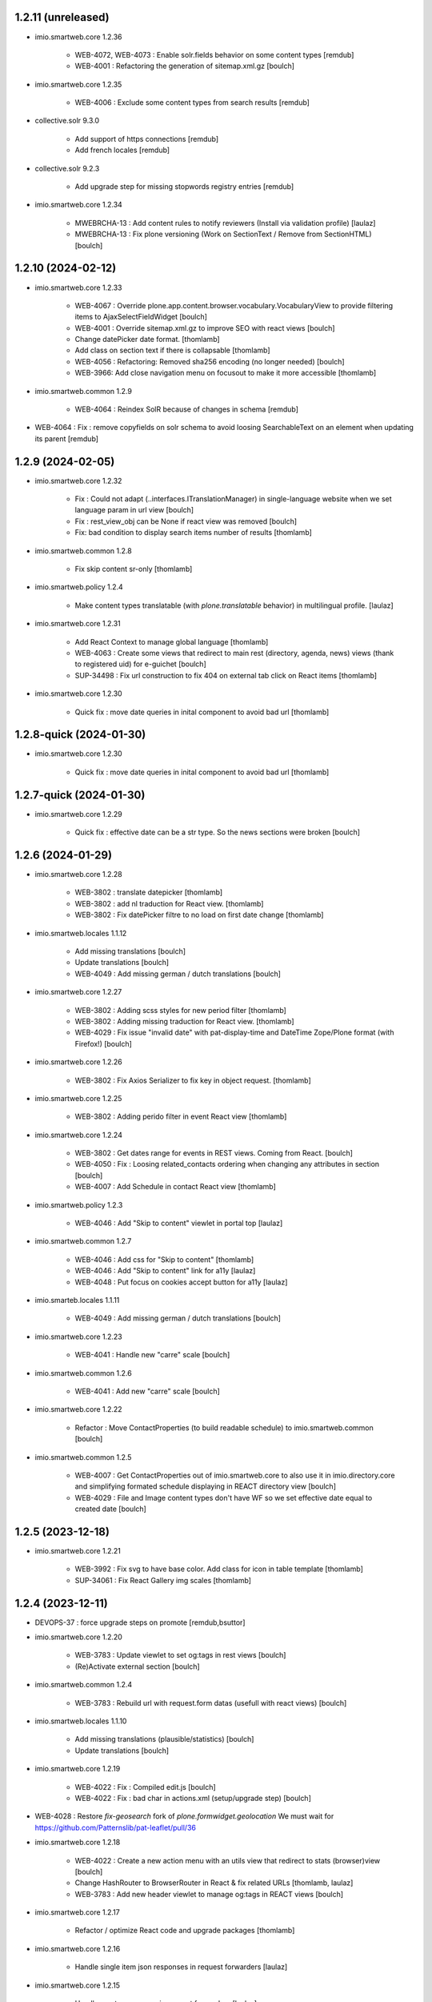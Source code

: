1.2.11 (unreleased)
-------------------

- imio.smartweb.core 1.2.36

    - WEB-4072, WEB-4073 : Enable solr.fields behavior on some content types
      [remdub]

    - WEB-4001 : Refactoring the generation of sitemap.xml.gz
      [boulch]

- imio.smartweb.core 1.2.35

    - WEB-4006 : Exclude some content types from search results
      [remdub]

- collective.solr 9.3.0

    - Add support of https connections
      [remdub]

    - Add french locales
      [remdub]

- collective.solr 9.2.3

    - Add upgrade step for missing stopwords registry entries
      [remdub]

- imio.smartweb.core 1.2.34

    - MWEBRCHA-13 : Add content rules to notify reviewers (Install via validation profile)
      [laulaz]

    - MWEBRCHA-13 : Fix plone versioning (Work on SectionText / Remove from SectionHTML)
      [boulch]


1.2.10 (2024-02-12)
-------------------

- imio.smartweb.core 1.2.33

    - WEB-4067 : Override plone.app.content.browser.vocabulary.VocabularyView to provide filtering items to AjaxSelectFieldWidget
      [boulch]

    - WEB-4001 : Override sitemap.xml.gz to improve SEO with react views
      [boulch]

    - Change datePicker date format.
      [thomlamb]

    - Add class on section text if there is collapsable
      [thomlamb]

    - WEB-4056 : Refactoring: Removed sha256 encoding (no longer needed)
      [boulch]

    - WEB-3966: Add close navigation menu on focusout to make it more accessible
      [thomlamb]

- imio.smartweb.common 1.2.9

    - WEB-4064 : Reindex SolR because of changes in schema
      [remdub]

- WEB-4064 : Fix : remove copyfields on solr schema
  to avoid loosing SearchableText on an element when updating its parent
  [remdub]


1.2.9 (2024-02-05)
------------------

- imio.smartweb.core 1.2.32

    - Fix : Could not adapt (..interfaces.ITranslationManager) in single-language website when we set language param in url view
      [boulch]

    - Fix : rest_view_obj can be None if react view was removed
      [boulch]

    - Fix: bad condition to display search items number of results
      [thomlamb]

- imio.smartweb.common 1.2.8

    - Fix skip content sr-only
      [thomlamb]

- imio.smartweb.policy 1.2.4

    - Make content types translatable (with `plone.translatable` behavior) in
      multilingual profile.
      [laulaz]

- imio.smartweb.core 1.2.31

    - Add React Context to manage global language
      [thomlamb]

    - WEB-4063 : Create some views that redirect to main rest (directory, agenda, news) views (thank to registered uid) for e-guichet
      [boulch]

    - SUP-34498 : Fix url construction to fix 404 on external tab click on React items
      [thomlamb]

- imio.smartweb.core 1.2.30

    - Quick fix : move date queries in inital component to avoid bad url
      [thomlamb]


1.2.8-quick (2024-01-30)
------------------------

- imio.smartweb.core 1.2.30

    - Quick fix : move date queries in inital component to avoid bad url
      [thomlamb]


1.2.7-quick (2024-01-30)
------------------------

- imio.smartweb.core 1.2.29

    - Quick fix : effective date can be a str type. So the news sections were broken
      [boulch]


1.2.6 (2024-01-29)
------------------

- imio.smartweb.core 1.2.28

    - WEB-3802 : translate datepicker
      [thomlamb]

    - WEB-3802 : add nl traduction for React view.
      [thomlamb]

    - WEB-3802 : Fix datePicker filtre to no load on first date change
      [thomlamb]

- imio.smartweb.locales 1.1.12

    - Add missing translations
      [boulch]

    - Update translations
      [boulch]

    - WEB-4049 : Add missing german / dutch translations
      [boulch]

- imio.smartweb.core 1.2.27

    - WEB-3802 : Adding scss styles for new period filter
      [thomlamb]

    - WEB-3802 : Adding missing traduction for React view.
      [thomlamb]

    - WEB-4029 : Fix issue "invalid date" with pat-display-time and DateTime Zope/Plone format (with Firefox!)
      [boulch]

- imio.smartweb.core 1.2.26

    - WEB-3802 : Fix Axios Serializer to fix key in object request.
      [thomlamb]

- imio.smartweb.core 1.2.25

    - WEB-3802 : Adding perido filter in event React view
      [thomlamb]

- imio.smartweb.core 1.2.24

    - WEB-3802 : Get dates range for events in REST views. Coming from React.
      [boulch]

    - WEB-4050 : Fix : Loosing related_contacts ordering when changing any attributes in section
      [boulch]

    - WEB-4007 : Add Schedule in contact React view
      [thomlamb]

- imio.smartweb.policy 1.2.3

    - WEB-4046 : Add "Skip to content" viewlet in portal top
      [laulaz]

- imio.smartweb.common 1.2.7

    - WEB-4046 : Add css for "Skip to content"
      [thomlamb]

    - WEB-4046 : Add "Skip to content" link for a11y
      [laulaz]

    - WEB-4048 : Put focus on cookies accept button for a11y
      [laulaz]

- imio.smarteb.locales 1.1.11

    - WEB-4049 : Add missing german / dutch translations
      [boulch]

- imio.smartweb.core 1.2.23

    - WEB-4041 : Handle new "carre" scale
      [boulch]

- imio.smartweb.common 1.2.6

    - WEB-4041 : Add new "carre" scale
      [boulch]

- imio.smartweb.core 1.2.22

    - Refactor : Move ContactProperties (to build readable schedule) to imio.smartweb.common
      [boulch]

- imio.smartweb.common 1.2.5

    - WEB-4007 : Get ContactProperties out of imio.smartweb.core to also use it in imio.directory.core and 
      simplifying formated schedule displaying in REACT directory view
      [boulch]

    - WEB-4029 : File and Image content types don't have WF so we set effective date equal to created date
      [boulch]


1.2.5 (2023-12-18)
------------------

- imio.smartweb.core 1.2.21

    - WEB-3992 : Fix svg to have base color. Add class for icon in table template
      [thomlamb]

    - SUP-34061 : Fix React Gallery img scales
      [thomlamb]


1.2.4 (2023-12-11)
------------------

- DEVOPS-37 : force upgrade steps on promote
  [remdub,bsuttor]

- imio.smartweb.core 1.2.20

    - WEB-3783 : Update viewlet to set og:tags in rest views
      [boulch]

    - (Re)Activate external section
      [boulch]

- imio.smartweb.common 1.2.4

    - WEB-3783 : Rebuild url with request.form datas (usefull with react views)
      [boulch]

- imio.smartweb.locales 1.1.10

    - Add missing translations (plausible/statistics)
      [boulch]

    - Update translations
      [boulch]

- imio.smartweb.core 1.2.19

    - WEB-4022 : Fix : Compiled edit.js
      [boulch]

    - WEB-4022 : Fix : bad char in actions.xml (setup/upgrade step)
      [boulch]

- WEB-4028 : Restore `fix-geosearch` fork of `plone.formwidget.geolocation`
  We must wait for https://github.com/Patternslib/pat-leaflet/pull/36

- imio.smartweb.core 1.2.18

    - WEB-4022 : Create a new action menu with an utils view that redirect to stats (browser)view
      [boulch]

    - Change HashRouter to BrowserRouter in React & fix related URLs
      [thomlamb, laulaz]

    - WEB-3783 : Add new header viewlet to manage og:tags in REACT views
      [boulch]

- imio.smartweb.core 1.2.17

    - Refactor / optimize React code and upgrade packages
      [thomlamb]

- imio.smartweb.core 1.2.16

    - Handle single item json responses in request forwarders
      [laulaz]

- imio.smartweb.core 1.2.15

    - Handle empty responses in request forwarders
      [laulaz]

- imio.smartweb.core 1.2.14

    - Fix parameters in `POST` / `PATCH` / `DELETE` requests
      [laulaz]

- imio.smartweb.core 1.2.13

    - Use json for request forwarders body
      [laulaz, boulch]

- imio.smartweb.core 1.2.12

    - Deactivate Plone protect / Add token for queries
      [laulaz, boulch]

    - Handle PATCH & DELETE in request forwarders
      [laulaz]

    - Fix smartweb url and fix metadatas if missing fullobject
      [boulch]

- imio.smartweb.core 1.2.11

    - Add Smartweb related URLs in forwarded json responses
      [laulaz]

    - Transform requests forwarders into REST API Services
      [laulaz]

- imio.smartweb.core 1.2.10

    - Add RequestForwarder views
      [laulaz, boulch]


1.2.3 (2023-11-24)
------------------

- imio.smartweb.core 1.2.9

    - WEB-4021 : Fix lead image displaying with files section
      [boulch]


1.2.2-quick (2023-11-23)
------------------------

- Release to force new docker tag / deploy after incomplete build
  [laulaz]


1.2.1-quick (2023-11-23)
------------------------

- Fix use of bool env vars in `collective.solr`
  [remdub]

- imio.smartweb.core 1.2.8

    - Fix (lead) image sizes URLs for text section & migrate old values
      [boulch, laulaz]


1.2 (2023-11-22)
----------------

- imio.smartweb.core 1.2.7

    - Fix image scales URLs for gallery view thumbnails
      [laulaz]

    - WEB-3992 : Uncheck icon when clincking on checked icon (in edit form of imio.smartweb.BlockLink)
      [boulch]

- imio.smartweb.core 1.2.6

    - Fix tests after scales dimensions change
      [laulaz]

- imio.smartweb.policy 1.2.2

    - Improve collective autoscaling compression quality Also fix missing autoscaling settings for new instances
      [laulaz]

- imio.smartweb.common 1.2.3

    - Improve image compression quality
      [laulaz]

    - Change portrait scales dimensions
      [laulaz]

- imio.smartweb.core 1.2.5

    - Rebuild React to fix js errors
      [thomlamb]

    - WEB-4017 : Add Number 2 for items per batch
      [thomlamb]

    - Fix last upgrade steps: when run from command line, we need to adopt admin user to find private objects
      [laulaz]

    - Fix wrong type name in imio.smartweb.CirkwiView type profile
      [laulaz]

    - WEB-4014 : Display "websites" urls instead of labels (facebook, website, instagram, ...)
      [boulch]

    - WEB-4012 : Restored filter on related contacts field
      [boulch]

- imio.smartweb.common 1.2.2

    - Fix missing values for facilities lists (causing `None` in REST views filters)
      See https://github.com/collective/collective.solr/issues/366
      [laulaz]

    - Fix last upgrade steps: when run from command line, we need to adopt admin
      user to find private objects
      [laulaz]

    - WEB-4003 : Fix missing TextField mimetypes
      [laulaz]

- imio.smartweb.locales 1.1.9

    - WEB-4018 : Add missing French translations (new termes in directory vocabulary)
      [boulch]

- Add "run" script to clear and rebuild instances
  [boulch]

- Use released version of `plone.formwidget.geolocation`
  [laulaz]

- imio.smartweb.core 1.2.4

    - Handle image orientation on faceted map layout
      [laulaz]

    - Remove unused Photo Gallery from collections layouts
      [laulaz]

- Develop collective.solr to implement https connection DEVOPS-3
  [remdub]

- imio.smartweb.policy 1.2.1

    - Restore removed behaviors on Collection type
      [laulaz]

- imio.smartweb.common 1.2.1

    - SUP-33128 : Fix eea.facetednavigation : Hide items with 0 results
      [boulch, laz]

    - Refactor less and js compilation + Add compilations files
      [boulch]

- imio.smartweb.core 1.2.3

    - Migrate deprecated image scales from Section Contact / Gallery
      [laulaz]

    - Migrate "Is in portrait mode" option to orientation behavior for Section Contact
      [laulaz]

    - Handle image orientation on Collection & Foler types
      [laulaz]

    - Remove unused `gallery_view.pt` template
      [laulaz]

    - Change order of orientation options (default first)
      [laulaz]

    - Handle orientation in REST views images & fix galleries
      [laulaz]

    - Change default orientation to landscape
      [laulaz]

- imio.smartweb.core 1.2.2

    - WEB-3985 : Fix condition to load image or logo in contact view
      [thomlamb]

    - WEB-3985 : Fix logo scale URL (no orientation there) for Directory view
      [laulaz]

    - WEB-3985 : Fix React build
      [thomlamb]

- imio.smartweb.core 1.2.1

    - WEB-3985 : Fix traceback when cropping scale information is not present on image change
      [laulaz]

- imio.smartweb.core 1.2

    - WEB-3985 : New portrait / paysage scales & logic.
      We have re-defined the scales & sizes used in smartweb.
      We let the user crop only 2 big portrait / paysage scales and make the calculation behind the scenes for all
      other smaller scales.
      We also fixed the cropping information clearing on images changes.
      A new orientation behavior allow the editor to choose with type of image he wants.
      [boulch, laulaz]

    - Fix css for Event content view
      [thomlamb]

- imio.smartweb.common 1.2

    - WEB-3985 : New portrait / paysage scales & logic.
      We have re-defined the scales & sizes used in smartweb.
      We let the user crop only 2 big portrait / paysage scales and make the calculation behind the scenes for all
      other smaller scales.
      We also fixed the cropping information clearing on images changes.
      [boulch, laulaz]

- imio.smartweb.policy 1.2

    - WEB-3985 : Add orientation behavior on Collection type
      [boulch, laulaz]

- imio.smartweb.locales 1.1.8

    - Add missing French translations
      [laulaz]


1.1.15 (2023-10-24)
-------------------

- imio.smartweb.locales 1.1.7

    - Add missing French translations
      [boulch]

    - Update translations
      [boulch]

- imio.smartweb.core 1.1.30

    - Adaptation of react to show or hide the map
      [thomlamb]

    - WEB-3999 : Keep order of contacts in its view through manualy sorted related_contacts in edit form
      [boulch]

- imio.smartweb.core 1.1.29

    - SUP-32814 : Add new external content plugins : GiveADayPlugin
      see : https://github.com/IMIO/imio.smartweb.core/commit/a4dfca2
      [boulch]

    - WEB-4000 : Add display_map Bool field on directory and events views
      [boulch]

- imio.smartweb.core 1.1.28

    - WEB-3803 : Add upgrade step : collective.pivot.Family content type can be add in an imio.smartweb.Folder
      [boulch]

    - WEB-3998 : Set requests timeout to 8'' when we populate RemoteContacts vocabulary
      [boulch]

- imio.smartweb.policy 1.1.6

    - WEB-3803 : Monkey patch imio/collective.pivot post_install method to create an imio.smartweb.Folder
      to store defaults collective.pivot.Family contents
      [boulch]

- collective.pivot 1.0b2

    - Fix translation function
      [boulch]
    
    - Fix post_install when the targeted site not allow default Folder on plonesite root
      [boulch]


1.1.14 (2023-10-11)
-------------------

- imio.smartweb.core 1.1.27

    - Add <div> in view_argis.pt template to fix map displaying
      [thomlamb, jhero]


1.1.13 (2023-10-10)
-------------------

- imio.smartweb.locales 1.1.6

    - Add missing French translations (external content section and contact section)
      [boulch]

- imio.smartweb.core 1.1.26

    - Add missing upgrade step to add leadimage behavior on external content section
      [boulch]

    - Fix some translations in external content plugins
      [boulch]

- imio.smartweb.core 1.1.25

    - SUP-32169 : Add new external content plugins : ArcgisPlugin
      [boulch]


1.1.12 (2023-10-09)
-------------------

- imio.smartweb.policy 1.1.5

    - Remove deprecated overrides because we removed picture managing out of Tiny
      [boulch]

- imio.smartweb.core 1.1.24

    - WEB-3986 : Fix : email must be open thank to "mailto:" tag instead of "tel:"
      [boulch]

    - WEB-3984 : Remove deprecated cropping annotations on banner
      [boulch, laulaz]

    - WEB-3984 : Don't get banner scale anymore. Get full banner image directly
      [boulch, laulaz]

    - WEB-3984 : Remove banner field from cropping editor
      [laulaz]

- imio.smartweb.core 1.1.23

    - WEB-3983 : Fix contacts bootstrap grid
      [boulch]

    - WEB-3980 : Fix help and authentic sources menus double displaying in folder_contents view
      [boulch]

    - fix calculating image size on loading (add async in useEffect)
      [thomlamb]

    - WEB-3981 : Add Cognitoforms as an external section
      [boulch]

    - WEB-3932 : Transform contact section to contactS section
      [laulaz, boulch]


1.1.11 (2023-08-31)
-------------------

- pas.plugins.imio 2.0.9

    - Fix login could be id of user.
      [bsuttor]

    - Fix byte convertion error on python3.
      [bsuttor]


1.1.10-quick (2023-08-31)
-------------------------

- Pinned elder 2.0.7 version of pas.plugins.imio to test in staging (2.0.8 have some issues)
  [boulch]


1.1.9 (2023-08-29)
------------------

- imio.smartweb.core 1.1.22

    - Add smartweb content types icons (Message, MessagesConfig)
      [boulch]

    - Delete useless css for edition
      [thomlamb]
  
- imio.smartweb.core 1.1.21

    - Add smartweb content types icons
      [laulaz, boulch]

    - Show help & authentic sources menus only if product is installed
      [laulaz, boulch]

    - Update compiled resources to fix help menu
      [boulch]

    - Refactor Plausible
      [remdub]

- imio.smartweb.locales 1.1.5

    - Add missing translations
      [boulch]

- imio.smartweb.common 1.1.9

    - WEB-3974 : Add new registry key (imio.smartweb.common.log) to activate logging in smartweb / auth sources products
      [boulch]

    - Fix AttributeError in case of instance behaviors attributes that are not on all objects
      [boulch]

- imio.smartweb.core 1.1.20

    - Fix display of hours on events react view
      [thomlamb]

    - Refactor React contact view
      [thomlamb]

    - Refactor section text : image_size field is no more required because field is now hidden!
      [boulch]

    - WEB-3957 : Add new "Please help!" menu in Plone toolbar
      [boulch]

    - Display logo if no image in react contact card.
      Display blurry background if image is in portrait
      [thomlamb]

    - Fix of the calculation of the batch zise, ​​addition instead of concatenation
      [thomlamb]

    - WEB-3972 : Add "elloha" plugin in external content section
      [boulch]

- WEB-3781 : Upgrade `pas.plugins.imio` to fix issue with admin user
  [laulaz]

- imio.smartweb.common 1.1.8

    - WEB-3960 : Clean unhautorized xml chars out of text when added or modified contents Temporary patch.
      Waiting for this fix : plone/plone.app.z3cform#167
      [boulch]

    - WEB-3955 : Authentic sources : Crop view on Image type should not return scales
      [boulch]

- imio.smartweb.core 1.1.19

    - WEB-3956 : Update folder modification date when its layout changed to fix cache
      [boulch]

    - WEB-3934 : Hide image_size field
      [boulch]

    - WEB-3953 : Remove cropping from background_image field
      [boulch]

    - WEB-3952 : Disable image cropping on section text
      [laulaz, boulch]

    - Make "Image cropping" link conditional
      [laulaz]

    - Disable image cropping on Slide content type
      [laulaz]

    - Fix condition for image placeholder on React vue
      [thomlamb]

- imio.smartweb.core 1.1.18

    - Removal of unnecessary css in sections contact and gallery
      [thomlamb]

    - Add new browserview for Plausible
      [remdub, boulch]

    - Change some icons : SectionHTML and SectionExternalContent
      [boulch]

    - MWEBTUBA : Add new section : imio.smartweb.SectionExternalContent (Manage embeded contents)
      [boulch]


1.1.8 (2023-05-31)
------------------

- imio.smartweb.core 1.1.17

    - New React build
      [thomlamb]

    - Use hash in gallery images URL for directory, events and news rest views
      (based on modification date) to allow strong caching.
      [boulch, laulaz]


1.1.7 (2023-05-30)
------------------

- imio.smartweb.policy 1.1.4

    - Migrate to Plone 6.0.4
      [boulch]

    - Migrate to Plone 6.0.2
      [boulch]

    - WEB-3763 : Add new permission to manage configlets in control panel
      [boulch]

- imio.smartweb.locales 1.1.4

    - Add missing French translation (folder_contents properties)
      [laulaz]

    - Migrate to Plone 6.0.4
      [boulch]

- imio.smartweb.core 1.1.16

    - Fix faceted map size after page loading.
      [thomlamb]

    - Adapt `@search` endpoint to handle multilingual
      [mpeeters]

- imio.smartweb.core 1.1.15

    - Fixed console error following unnecessary loading of js for swiper
      [thomlamb]

    - Avoid image cropping for banner scale (will have infinite height)
      [laulaz]

    - Cleanup folder_contents properties & add warning about Sections
      [laulaz]

    - Store hash in an annotation to refresh "dynamic" sections
      [boulch, laulaz]

    - WEB-3868 : Remove useless code (included in Plone 6.0.4) See plone/plone.base#37
      [laulaz]

    - Migrate to Plone 6.0.4
      [boulch]

    - Update static icon for better css implements
      [thomlamb]

    - SUP-30074 : Fix broken RelationValue "AttributeError: 'NoneType' object has no attribute 'UID'
      [boulch]

- imio.smartweb.common 1.1.7

    - Change banner scale to have infinite height
      [laulaz]

    - Migrate to Plone 6.0.4
      [boulch]

- Rollback to Zope 5.8 for now because of a bug in POST requests with gunicorn
  [boulch]

- WEB-3781 : Add autopublish script
  [remdub]

- Migrate to Plone 6.0.4
  [boulch]


1.1.6 (2023-04-25)
------------------

- imio.smartweb.core 1.1.14

    - Fix image display condition
      [thomlamb]

    - Fix json attributes to get the scaling pictures of news
      [boulch]

- imio.smartweb.core 1.1.13

    - compile resources
      [boulch]

- imio.smartweb.common 1.1.6

    - Don't use image_scales metadata anymore (Fix faceted)
      [boulch, laulaz]

    - Update object modification date if cropping was removed/updated
      [boulch, laulaz]

- imio.smartweb.core 1.1.12

    - WEB-3868 : Forbid creating content with same id as a parent field
      [laulaz]

    - Don't use image_scales metadata anymore to get images scales URLs because we
      had problems with cropped scales (they were not indexed).
      We now use a hash in URL (based on modification date) to allow strong caching.
      See collective/plone.app.imagecropping#129
      [laulaz, boulch]

- imio.smartweb.core 1.1.11

    - WEB-3913 : Leadimages should not appear on rest views
      [boulch]


1.1.5 (2023-04-02)
------------------

- imio.smartweb.core 1.1.10

    - WEB-3901 : Get fullsize picture if scale is not present (section collection)
      [boulch]

    - WEB-3908 : Call new @events endpoint to get events occurrences
      [boulch]


1.1.4-quick (2023-03-20)
------------------------

- Push images to prod registry.
  [bsuttor]



1.1.3 (2023-03-19)
------------------

- imio.smartweb.core 1.1.9

    - WEB-3898 : Prevent error (error while rendering imio.smartweb.banner) if a content has his id = "banner"
      [boulch]

- imio.smartweb.core 1.1.8

    - WEB-3888 : We overrided link_input template widget to allow any link format in external tab (without browser blocking)
      [boulch]

    - WEB-3769 : Get fullsize picture if scale is not present (ex: picture too small)
      [boulch]

    - SUP-27477 : Fix internal link in herobanner
      [boulch]

- imio.smartweb.locales 1.1.3

    - Add missing French translations (Cirkwi & image dimensions warning)
      [laulaz]

    - Migrate to Plone 6.0.2
      [boulch]

- imio.smartweb.common 1.1.5

    - WEB-3862 : Patch (Remove select2) eea.facetednavigation jquery 
      [laulaz, boulch]

- imio.smartweb.common 1.1.4

    - Allow to add portal messages when content images are too small for cropping. This can be done dynamically on a view call with a single line of code: show_warning_for_scales(self.context, self.request)
      [laulaz]

    - Migrate to Plone 6.0.2
      [boulch]
    
- Upgrade collective.solr to `9.1.1` to include the latest fix for image_scales metadata
  [mpeeters]


1.1.2-quick (2023-03-08)
------------------------

- Develop collective.solr to fix an issue with image_scales metadata
  [mpeeters]


1.1.1 (2023-03-07)
------------------

- imio.smartweb.core 1.1.7

    - Improved react views to better match bootstrap media queries and fix no wrap buttons
      [thomlamb]

    - Fix no display img in news view
      [thomlamb]

    - Migrate to Plone 6.0.2
      [boulch]

    - WEB-3865 : Ordering news section and events section in their views thanks to a manualy order in their widgets
      [boulch]

    - Avoid auto-appending new lines to Datagrid fields when clicked
      [laulaz]

    - Fix annuaire, agenda, news sections with current language
      [boulch]

- Migrate to Plone 6.0.2
  [boulch]


1.1.0 (2023-02-22)
------------------

- imio.smartweb.core 1.1.6

    - WEB-3863 : Fix some dates displaying
      [boulch]

    - WEB-3858 : Fix displaying of authentic sources menu
      [boulch]

- imio.smartweb.locales 1.1.2

    - WEB-3848 : Add missing translations
      [boulch]

- imio.smartweb.common 1.1.3
  
    - WEB-3852 : Fix atom/syndication registry keys
      [boulch]

- Remove hack for overview-controlpanel from Dockerfile.
  [bsuttor]


1.1 (2023-02-20)
----------------

- imio.smartweb.locales 1.1.1

    - Add some new French translations (Cirkwi)
      [boulch]

- imio.smartweb.core 1.1.5

    - Delete lorem in React vue
      [thomlamb]

    - Fixed accessibility nav attribute
      [thomlamb]

    - Fixed faceted map
      [boulch]

    - WEB-3837 : Can define specific news to get (instead of all news from news folders)
      [boulch]

    - Adding display block on active dropdown
      [thomlamb]

    - Fix traduction ID for React
      [thomlamb]  

- imio.smartweb.policy 1.1.3

    - WEB-3820 : Added collective.geotransform but we don't deploy it automaticaly
      [boulch]

    - WEB-3833 : Hide plone.app.multilingual in control panel installable products
      [boulch]

- plone.formwidget.geolocation > fix-geosearch

    - Fix usage of default location from configuration
      [mpeeters]

    - Ensure that the marker is the main marker to fix geosearch
      [mpeeters]

- collective.faceted.map 1.0.0
    
    - Improve code to avoid to many refresh of the map
      [mpeeters]

- collective.geotransform 3.0

    - Add Plone 6 compatibility, drop Plone 5 support
      [boulch]

- imio.smartweb.core 1.1.4

    - Fix loader on React vue + add visual loader
      [thomlamb]

- imio.smartweb.common 1.1.2

    - Call @@consent-json view on navigation root (instead of context)
      [laulaz]

    - Ensure Ajax requests are always uncached
      [laulaz]

- imio.smartweb.core 1.1.3

    - WEB-3819 : Update permission : local manager can manage their subsites
      [boulch]

- imio.smartweb.core 1.1.2

    - Adding react-translated and translate static React txt
      [thomlamb]

    - Fix "zope.schema._bootstrapinterfaces.ConstraintNotSatisfied" in smartweb settings
      [boulch]

    - Add new content type : imio.smartweb.CirkwiView
      [boulch, laulaz]

    - Add authentic sources menu in toolbar
      [boulch, laulaz]

    - WEB-3755 : Adapt empty (without section) procedure message
      [boulch, laulaz]

    - Bring current-language attribute in rest views templates (useful for translations in JS)
      [boulch]

    - Handle search result types depending on available authentic sources for site
      [Julien]

    - Replacement of hard coded urls for images
      [thomlamb]

- imio.smartweb.policy 1.1.2

    - By default authorize_local_message and show_local_message in messagesviewlet must be True in smartweb
      [boulch]

- Update to Plone 6.0.0.2
  [laulaz]

- imio.smartweb.locales 1.1

    - Add DE translations (with copied French sentences for now)
      [laulaz]

    - Update buildout to Plone 6.0.0 final
      [laulaz]

- imio.smartweb.policy 1.1.1

    - Fix missing Plone icons (plone.staticresources)
      [laulaz]

    - Install and configure autopublishing (with 15 min tick subscriber)
      [laulaz]

    - Multilingual: add setup profile with content / default page migration to LRF
      and navigation links creation, fix selector viewlet
      [laulaz]

    - Remove obsolete TinyMCE override
      [laulaz]

- imio.smartweb.core 1.1.1

    - Use generated image scale urls to increase image caching
      [boulch, laulaz]

    - Forbid minisite to be copied / moved inside another minisite
      [laulaz]

    - Allow querying contact category with React filter (A) while also querying
      multiple categories defined in directory REST endpoint (B, C): A and (B or C)
      [laulaz]

    - Enable autopublishing behavior on all types
      [laulaz]

    - Handle events occurences in REST endpoint
      [laulaz]

    - Multilingual: handle language in requests for REST views, handle LRF navigation
      roots (minisites, footers, default pages, vocabularies), fix language selector
      viewlet
      [laulaz]

    - Add upgrade step to change content types icons
      [laulaz]

    - Fix JS / CSS bundles names (restore old names : '-' instead of '.' separator)
      [laulaz]

- imio.smartweb.common 1.1.1

    - Allow to choose language for vocabulary term translation
      [laulaz]

    - Use bootstrap dropdown-toggle for fieldsets collapse icon on edit forms
      [laulaz]

    - Fix TinyMCE menu bar and format menu
      [laulaz]

    - Update `widget.pt` override from `plone.app.z3cform.templates`
      [laulaz]

    - Improve monkeypatch to fix TTW resource calling
      [laulaz]

    - Update buildout to get Plone 6.0.0 final
      [laulaz]

- collective.messagesviewlet 1.0b2

    - Fix bundle registry upgrade step
      [laulaz]

- imio.smartweb.core 1.1

    - Update to Plone 6.0.0 final
      [boulch]

    - WEB-3795 : Add Proactive trigger code to chatbot.
      [remdub]

- imio.smartweb.common 1.1

    - Add monkeypatch to fix TTW resource calling See plone/Products.CMFPlone#3705
      [laulaz]

    - Uninstall collective.js.jqueryui
      [boulch]

    - Remove faceted deprecated bundles
      [boulch]

    - Migrate to Plone 6 : remove dexteritytextindexer, use new simplified
      resources registry, fix TinyMCE configuration and images scales,
      manual minimized js
      [laulaz, boulch]

- imio.smartweb.policy 1.1

    - Update to Plone 6.0.0 final
      [boulch]

    - WEB-3798 : Update caching profile (add lastModified to etags)
      [sverbois, remdub, boulch]

- collective.messagesviewlet 1.0b1

    - Migrate to Plone 6.0.0: remove dexteritytextindexer, use new simplified resources registry, fix styles, fix icons, ...
      [boulch, laulaz]

    - Add local messages feature. Local messages can be added in any folderish content types and you can choose if / on which levels they display.
      [boulch]

    - Protect messages-config folder with one-state private workflow.
      [boulch]

    - Add control panel (with messages-config folder link).
      [boulch]

    - Use JS to show/hide messages when closed, to avoid caching problems (#12).
      [laulaz]

    - Update / improve translations.
      [boulch, laulaz]

- Migrate to Plone 6.0.0 final and clean useless auto-checkout
  [boulch]


1.0.26 (2023-01-09)
-------------------

- Fix messagesviewlet source
  [boulch]


1.0.25 (2023-01-09)
-------------------

- imio.smartweb.locales 1.1

    - Add DE translations (with copied French sentences for now)
      [laulaz]

    - Update buildout to Plone 6.0.0 final
      [laulaz]


1.0.24-quick (2022-11-24)
-------------------------

- imio.smartweb.core 1.0.27

    - Add check for multiple categories directory views This is used to decide if the field will be changed to single category
      [laulaz]

- imio.smartweb.core 1.0.26

    - WEB-3729 : Add site admin permission on action for managing taxonomies on specific contents
      [boulch]

    - WEB-3777: Make nb_results field work on React views (as batch size)
      [laulaz, thomlamb]

- imio.smartweb.common 1.0.10

    - Ignore batch related query parameters for search-filters endpoint
      [laulaz]

- imio.smartweb.common 1.0.9

    - Add helper method to get language from smartweb REST requests
      This is needed for multilingual authentic sources
      [laulaz]

    - Allow to translate vocabulary terms titles in search-filters endpoint
      This is needed for multilingual authentic sources
      [laulaz]

- imio.smartweb.locales 1.0.8

    - Add missing French translations (Sendinblue, multilingual)
      [laulaz]


1.0.23 (2022-10-30)
-------------------

- imio.smartweb.locales 1.0.7

  - Add some directory fields translations
    [boulch]

  - Exclude profiles.zcml from translations
    [laulaz]

- imio.smartweb.core 1.0.25

  - WEB-3771 : Harmonize procedure button label
    [boulch]

  - WEB-3777 : Fix DirectoryEndpoint filter by category
    [boulch, laulaz]

  - WEB-3759 : Add portrait class even if there is no lead image to set placeholder with a good size
    [boulch]

- imio.smartweb.policy 1.0.10

  - Remove unneeded caching patches for 304 NOT MODIFIED requests Those are not needed anymore with the new cache configuration
    [laulaz]

- collective.sendinblue 2.0.3

  - Handle double opt-in
    [boulch, laz]

  - Fix typo in French
    [remdub]


1.0.22 (2022-10-21)
-------------------

- imio.smartweb.core 1.0.24

  - Fix problem with images url in logo
    [boulch]


1.0.21-quick (2022-10-20)
-------------------------

- imio.smartweb.core 1.0.23

  - Fix problem with images urls in collections
    [boulch]


1.0.20 (2022-10-18)
-------------------

- imio.smartweb.core 1.0.22

  - Fix problem with images urls in faceted navigation
    [laulaz]

  - WEB-3766 : Ensure displaying pages / footers even if sections in error (+ display section in error)
    [boulch, laulaz]

  - WEB-3764 : Fix : We Ensure we always compare Decimal
    [boulch]

- collective.anysurfer 1.4.7

  - Change permissions : By default, configlet should be accessible for Manager AND Site Administrator
    [boulch]

- collective.anysurfer 1.4.6

  - Fix import error for ILanguageSchema on Plone 5.2 / 6
    [laulaz]


1.0.19 (2022-10-17)
-------------------

- imio.smartweb.core 1.0.21
    - Waiting for authentics sources Plone6betaX to get automaticaly images scale hash on objects
      [boulch]

- imio.smartweb.policy 1.0.9

    - WEB-3733 : Restrict permissions for "site admin" in control panel. Some options are only available for manager
      [boulch]

    - Change s-maxage for new Varnish strategy based on grace
      [sverbois]

- imio.smartweb.core 1.0.20

    - Fix React-moment: replace 'day' by 'minute' in sratOf fuction to fix bad hours display in news view
      [thomlamb]

    - Add fullobjects=1 to get inner events and inner directory contents
      [boulch]

    - Adding section files download and gallery in react content view
      [thomlamb]

    - Update svg plone-icon for better compatibility with color css
      [thomlamb]

    - Use unique scale path (with hash) for better cache management
      [boulch, laz]

    - Memoize EventsTypesVocabulary because that almost never change !
      [boulch]

    - WEB-3684 : Add fullobjects=1 to get inner news contents
      [boulch]


1.0.18-quick (2022-09-08)
-------------------------

- imio.smartweb.core 1.0.19

    - WEB-3750 : Fix topics, categories and facilities items in selectboxes view when there is no preset selected categories
      [boulch]



1.0.17-quick (2022-09-06)
-------------------------

- imio.smartweb.core 1.0.18

    - Fix css to display none accueil item in nav
      [thomlamb]


1.0.16 (2022-09-04)
-------------------

- imio.smartweb.core 1.0.17

    - WEB-3741 : Fix items in selectbox contact categories in rest view @search-filters endpoint ("match" with items in edit selectbox)
      Fix contacts results depends of selected category in rest view (@search endpoint)
      [boulch]

    - WEB-3732 : Add smartweb settings to customize sendinblue subscribing button (text and position)
      [boulch]

    - Fix bad position for swipper-button in herobanner
      [thomlamb]

    - Ensure navigation elements don't use an already reserved/existing css Class
      [boulch]

    - WEB-3730 : By default, Plone open external (Section text / Tiny) links in new tab
      [boulch]

- imio.smartweb.policy 1.0.8

    - WEB-3731 : Automatically publish GDPR article
      [boulch]

- imio.smartweb.common 1.0.8

    - MWEB-54 : Update TinyMCE : Add non breaking space option
      [boulch]


1.0.15 (2022-08-02)
-------------------

- imio.smartweb.core 1.0.16

    - Fix rich description display on contact section
      [laulaz]

- imio.smartweb.core 1.0.15

    - WEB-3687: Add botpress viewlet in footer
      [remdub]

    - Change class and css to make herobanner slider work
      [thomlamb]


1.0.14-quick (2022-07-18)
-------------------------

- pas.plugins.imio 2.0.6

    - Do not verify_signature for jwt call because of error: "Could not deserialize key data".
      [bsuttor]


1.0.13 (2022-07-14)
-------------------

- imio.smartweb.core 1.0.14

    - Avoid error on broken objects (reindex_all_pages upgrade step)
      [laulaz]


1.0.12-quick (2022-07-14)
-------------------------

- imio.smartweb.core 1.0.13

    - Adding button for add news,events,contacts
      [thomlamb]

    - Avoid traceback if a selection item relation is broken
      [laulaz]

    - Use rich description on contact sections
      [laulaz]

    - [WEB-3674]Fix itinerary links
      [remdub]

    - [WEB-3661]Set b_size to 100 on search results
      [remdub]

    - Add collective.faceted.map with custom template & markers popups
      [boulch, laulaz]

    - Allow pages to be geolocalized (latitude/longitude indexes) via their first map section
      [laulaz]

    - Use new registry settings to store URL of news/events/contact proposal form
      [laulaz]

- imio.smartweb.locales 1.0.6

    - Add Dutch translations files
      [laulaz]

    - Add faceted map translation
      [laulaz]

    - Add propose URLs translations
      [laulaz]


1.0.11 (2022-07-13)
-------------------

- pas.plugins.imio 2.0.5

    - Keep old roles on migration of users.
      [bsuttor]

    - Temporary remove pas.app.users override because it do not work on Plone 6.
      [bsuttor]

    - Add possibility to remove old user (without login).
      [bsuttor]


1.0.10 (2022-07-13)
-------------------

- Upgrade collective.taxonomy to 2.2.2 (to allow edition for site administrators)
  [laulaz]

- pas.plugins.imio 2.0.3

    - Migration code refactoring & add tests
      [laulaz]

    - Add migration code (to new userid) for local roles / ownership
      [laulaz]


1.0.9 (2022-06-13)
------------------

- imio.smartweb.locales 1.0.5

    - Add translation for Agent connection
      [laulaz]

- imio.smartweb.common 1.0.7

    - Add connection link in colophon
      [laulaz]

- imio.smartweb.core 1.0.12

    - [WEB-3663] Fix contact schedule. Use Decimal instead of float. ( float("8.30") = 8.3. 8h03 != 8h30 )
      [boulch]

    - Update static css for edit view
      [thomlamb]

    - Fix NaN value for batchsize in swiper
      [thomlamb]

    - Ban required URL when Footer or HeroBanner modified
      [boulch, laulaz]

    - Omit some fields in slide section layout fieldset
      [boulch]

- imio.smartweb.policy 1.0.7

    - Adapt SolR config to use tika for file indexing
      [mpeeters]

    - Move/adapt ban_physicalpath method into imio.smartweb.common
      [boulch, laulaz]

- imio.smartweb.common 1.0.6

    - Add ban_physicalpath method (taken from policy)
      [boulch, laulaz]

- pas.plugins.imio 2.0

    - Get userid and user login for user connected by JWT.
      [bsuttor]

    - Allow user search on any parts of id/login/email (not just the start)
      [laulaz]

    - Use uuid as plone user.id instead of username.
      [bsuttor, laulaz]

    - Be aware of next url when you call auhentic users api.
      [bsuttor]

    - Add zmi view of users.
      [bsuttor]


1.0.8 (2022-05-30)
------------------

- Upgrade collective.taxonomy to 2.2.1
  [laulaz]

- Update buildout and setuptools.
  [bsuttor]

- Change p.a.imagecropping source to stay at the same rev (waiting for Plone next release)
  [laulaz]


1.0.7 (2022-05-17)
------------------

- imio.smartweb.core 1.0.11

    - Update display for date in news view
      [thomlamb]

    - Add video,social,web url for news view
      [thomlamb]

    - Update regex for routing items
      [thomlamb]

    - Add carousel and gallery in contact view
      [boulch]

    - Fix batch size (40) for pages pagination
      [laulaz]

    - Add new content type : imio.smartweb.SectionPostit
      [boulch, laulaz]

- imio.smartweb.locales 1.0.4

    - Add translations for contact gallery
      [laulaz]

    - Add translations for post-it section
      [laulaz]


1.0.6 (2022-05-16)
------------------

- imio.smartweb.common 1.0.5

    - Refactor rich description to retrieve html on a any description (from context or from other ways)
      [boulch]

- imio.smartweb.common 1.0.4

    - Limit uploaded files sizes to 20Mo with JS (without reaching the server)
      [laulaz]

    - Add help text on lead image field also on edit forms
      [laulaz]

- imio.smartweb.core 1.0.10

    - Add description for directory items
      [thomlamb]

    - Fix css for react items
      [thomlamb]

    - Adaptation of the jsx to be able to render the markdown to html
      [thomlamb]

    - Adapt `@search` endpoint to exclude expired elements and events in the past
      [mpeeters]

    - Remove forced placeholder for image in react pages
      [thomlamb]


1.0.5-quick (2022-05-02)
------------------------

- imio.smartweb.core 1.0.9

    - Remove duplicate / useless new icons & change default workinfos icon
      [laulaz]

- imio.smartweb.core 1.0.8

    - Add new icons
      [boulch]

    - Fix section edition display for herobanner / content-core / footer
      [laulaz]

    - HeroBanner can't be a folder default view
      [boulch]

- imio.smartweb.common 1.0.3

    - Hide faceted actions
      [boulch]

- imio.smartweb.policy 1.0.6

    - Remove collective.z3cform.select2. We don't use full product anymore
      [boulch]

- imio.smartweb.locales 1.0.3

    - Add translation for image upload
      [laulaz]

    - Add translations for new icons
      [laulaz]

- imio.smartweb.locales 1.0.2

    - Add Hero banner related translations
      [laulaz]


1.0.4-quick (2022-04-25)
------------------------

- imio.smartweb.policy 1.0.5

    - Uninstall collective.z3cform.select2, not needed anymore for faceted
      [laulaz]

    - Hide unwanted upgrades from site-creation and quickinstaller
      [boulch]

    - Add missing viewlet + reorder viewlets
      [boulch]

- imio.smartweb.common 1.0.2

    - Hide unwanted upgrades from site-creation and quickinstaller
      [boulch]

    - Add local manager role and sharing permissions rolemap
      [boulch]

    - Add help text on lead image fields
      [boulch]

    - Fix privacy views JS calls (sometimes called on Zope root instead of Plone root)
      [laulaz]

    - Add Subject keywords to SearchableText index
      [laulaz]


1.0.3-quick (2022-04-25)
------------------------

- imio.smartweb.core 1.0.7

    - Improve slide view html
      [thomlamb]

    - Clean core css
      [thomlamb]

    - Fix herobanner when there is a default (portal)page on site root or on partner sites
      [boulch]

    - Hide unwanted upgrades from site-creation and quickinstaller
      [boulch]

    - Move local manager role and sharing permissions to imio.smartweb.common
      Use new common.interfaces.ILocalManagerAware to mark a locally manageable content
      [boulch]

    - Add hero banner feature
      [boulch]

- Use released version for collective.z3cform.select2
  [laulaz]


1.0.2-quick (2022-03-29)
------------------------

- imio.smartweb.core 1.0.6

    - Fix: Change Leaflet Tilelayer map for fix bad attribution url
      [thomlamb]

- Remove gunicorn timeout to allow long requests
  [laulaz]

- imio.smartweb.policy 1.0.4

    - Add etags userid and roles in caching configuration
      [sverbois, boulch]

    - Adapt ban_for_message to cover multi varnish servers and add http to correctly ban
      [boulch]

    - Allow some Python modules in RestrictedPython (code moved from smartweb.core)
      This is useful for collective.themefragments fragments
      [boulch]

- imio.smartweb.core 1.0.5

    - Add local permissions and a "Local Manager" role.
      Permissions : imio.smartweb.core.CanEditMinisiteLogo, imio.smartweb.core.CanManageSectionHTML
      [boulch]

    - Updated queries for search to only run with specific filters
      [thomlamb]

    - Handle inline SVG images for portal logo and minisite logo
      [laulaz]

    - Add show_items_lead_image attributes on files section.
      Add no-image css class in table template when there is no image to display
      [boulch]

    - Add sections to procedure content type to be similar as page content type
      [boulch]

    - Add a portrait mode on section contact leadimage
      [boulch]

    - Exclude parents (folders) messages to traverse into partners sites
      [boulch]

    - Exclude Footers from parent listings by default
      [laulaz]

- imio.smartweb.locales 1.0.1

    - Add missing translation for Local Manager & lead image portrait mode
      [laulaz]

- imio.smartweb.core 1.0.4

    - Improve leaflet css
      [thomlamb]

    - Change leaflet tilelayer style
      [thomlamb]

- imio.smartweb.policy 1.0.3

    - add logger to get some informations about BAN with Varnish
      [boulch]

    - Fix collective autoscaling default values
      [boulch]

- Switch collective.solr from auto-checkout to 9.0.0a6 pinned version
  [boulch]

- imio.gdpr 1.2.2

    - Remove plone.app.registry template override as it is now released:
      Plone 6.0.0a3 / plone.app.registry 2.0.0a7
      [laulaz]

    - Add specific controlpanel permission and give this permission to site administrator
      [boulch]


1.0.1-quick (2022-03-16)
------------------------

- imio.smartweb.common 1.0.1

    - Allow readers, editors and reviewers to see inactive (expired) contents
      [laulaz]

- Update collective.solr checkout revision to include inactive content fix
  [laulaz]

- Use https:// instead of git:// protocol
  See https://github.blog/2021-09-01-improving-git-protocol-security-github/
  [laulaz]

- imio.smartweb.core 1.0.3

    - Change leaflet style
      [thomlamb]

    - Adding info popup on leaflet marker
      [thomlamb]

    - Add correct href on search link for tab navigation
      [thomlamb]

- imio.smartweb.locales 1.0

    - Change 'minisite' to 'site partenaire' in French
      [laulaz]

    - Add icon field related translations
      [laulaz]

- imio.smartweb.common 1.0

    - Avoid traceback if @@get_analytics is called outside Plone site
      [laulaz]

- imio.smartweb.core 1.0.2

    - Add missing init file for faceted widgets
      [laulaz]

- imio.smartweb.policy 1.0.2

    - Add/install select2 widget for faceted
      [boulch]

    - Fix BAN request when we change a message
      [boulch, laulaz]

- Add pytest to verify policy is installed.
  [bsuttor]

- imio.smartweb.policy 1.0.1

    - Add missing zcml include of collective.autoscaling
      [laulaz]

    - Fix faceted criteria update when installing from code (without browser request)
      [laulaz]

- Use collective.recipe.template 2.2 to avoid use_2to3 errors on Github
  [laulaz]

- imio.smartweb.core 1.0.1

    - Removal of the pointer if it is located at Imio (event and library view)
      [thomlamb]

    - Added times and fixed date display for event views
      [thomlamb]

    - Override eea.facetednavigation select widget template.
      Display label as first value in select fields
      [boulch]

    - Add placeholder to faceted text search (xml) + upgrade step
      [boulch]

    - Fix : Add a missing tal instruction
      [boulch]

    - Use new icons radio widget to select SVG icon for links
      [laulaz]

    - Avoid problems with minisite & subsite simultaneous activation (for example,
      through a cached action)
      [laulaz]

- Improve docker HEALTHCHECK.
  [bsuttor]


1.0-quick (2022-02-23)
----------------------

- imio.smartweb.core 1.0

    - Add description in sendinblue section
      [boulch]

    - Add conditions on faceted and folder view (with images).
      When we select one of this view and if a content hasn't image we display a no-image class
      [boulch]

    - Fix css for news items
      [thomlamb]

    - Change event contact icon
      [thomlamb]

    - Override social tags generation to get scaled images instead of full size.
      We didn't override syndication to avoid any side effects in RSS / Atom
      [laulaz]

- imio.smartweb.policy 1.0

    - Install and set collective autoscaling with some default values
      [boulch]

- imio.smartweb.locales 1.0a16

    - Fix translation
      [laulaz]

- imio.smartweb.core 1.0a43

    - Limitate usage of site search settings to current website search
      [mpeeters]

- imio.smartweb.common 1.0a11

    - Load Analytics via JS call to avoid non-privacy aware caching
      [laulaz]

    - Change privacy views permissions to zope.Public
      [laulaz]

- imio.smartweb.core 1.0a42

    - Fix bad html link for news items
      [thomlamb]

    - Fix removed section subscriber. if we removed a folder, pages with sections stayed in catalog
      [boulch]

- imio.smartweb.core 1.0a41

    - Fix loadmore react views
      [thomlamb]

    - Update Axios module to 26.0
      [thomlamb]

    - Add AbortController to prevent unnecessary requests
      [thomlamb]

    - Use `use_site_search_settings` parameters by default to inherit query parameters from site search settings
      for `@search` endpoint
      [mpeeters]


1.0a19-quick (2022-02-14)
-------------------------

- imio.smartweb.core 1.0a40

    - Fix bug with react import img
      [thomlamb]


1.0a18-quick (2022-02-14)
-------------------------

- imio.smartweb.core 1.0a39

    - Fix missing value for placeholder
      [thomlamb]


1.0a17-quick (2022-02-14)
-------------------------

- imio.smartweb.core 1.0a38

    - Fix condition to display search items img
      [thomlamb]

- imio.smartweb.core 1.0a37

    - Fix problem with react event map
      [thomlamb]

    - Add background image for result search items
      [thomlamb]

    - Refactor all js indent
      [thomlamb]

    - Add placeholder class on contact logo & leadimage when they are empty
      [laulaz]

    - Change/fix max number (30) of possible sections in pages before paging
      [boulch]

    - Add new div with a nb-items-batch-[N] class
      to ease stylizing multi items templates (table, carousel)
      [boulch]

    - Fix bad css value
      [thomlamb]

- Fix some auto-checkout to revisions instead of branches
  [boulch]


1.0a16-quick (2022-02-11)
-------------------------

- imio.smartweb.core 1.0a36

    - Update e-guichet icon file & add new shopping icon
      [laulaz]

    - Change default value for batch size in files section
      [laulaz]

    - Improve css
      [thomlamb]

    - Avoid fetching contact from authentic source multiple times on the same view
      [laulaz]

- imio.smartweb.policy 1.0a17

    - Send BAN request after a messageviewlet creation / modification / removal
      [laulaz]

- imio.smartweb.locales 1.0a15

    - Add new icons translations (e-guichet & shopping)
      [laulaz]


1.0a15 (2022-02-10)
-------------------

- imio.smartweb.core 1.0a35

    - Use css class & background style also on footers sections
      [laulaz]

    - Correction of spelling mistakes
      [thomlamb]

    - Get events with new event_dates index
      [laulaz]

    - Change footer markup to have only one row
      [laulaz]

    - Add new e-guichet icon
      [laulaz]

    - Remove GDPR link from footer (it is already in colophon)
      [laulaz]

    - Restore removed class to help styling carousel by batch size
      [laulaz]

- imio.smartweb.common 1.0a10

    - Hide ical import related actions
      [laulaz]


1.0a14-quick (2022-02-10)
-------------------------

- imio.smartweb.policy 1.0a16

    - Add imio.prometheus dependency to get metrics view.
      [bsuttor]

- Up RelStorage to 3.4.5
  [laulaz]


1.0a13 (2022-02-09)
-------------------

- imio.smartweb.core 1.0a34

    - Fix missing permissions to add footer
      [laulaz]

    - Fix default item view for a collection when anonymous
      [laulaz]

    - Fix double escaped navigation items in quick accesses
      See https://github.com/plone/plone.app.layout/issues/280
      [laulaz]


1.0a12-quick (2022-02-08)
-------------------------

- imio.smartweb.core 1.0a33

    - Fix search axios to not fetch with no filter set
      [thomlamb]

- imio.smartweb.core 1.0a32

    - Change Youtube & Parking base icons, and add Twitter
      [laulaz]

    - Add id on sections containers to ease styling
      [laulaz]

    - Be sure to reindex the container (& change modification date for cachinig) when
      a page has been modified
      [laulaz]

    - Reorder SectionContact template + modify some translations
      [boulch]

    - Fix generated url for search results
      [thomlamb]

    - Unauthorize to add imio.smartweb.SectionSendinblue on a Page but authorize it on PortalPage.
      [boulch]

    - Include source item url for `@search` service results
      [mpeeters]

    - Enforce using SolR for `@search` service
      [mpeeters]

    - Fix translation domain for event macro
      [laulaz]

- imio.smartweb.locales 1.0a14

    - Add social network translation
      [laulaz]


1.0a11-quick (2022-02-04)
-------------------------

- imio.smartweb.policy 1.0a15

    - Activate plone.app.caching.moderateCaching.lastModified
      [sverbois, laulaz]

    - Use auto-checkout for collective.z3cform.select2 (Plone 6)
      [laulaz]

- imio.smartweb.locales 1.0a13

    - Add event dates related translations
      [laulaz]

- imio.smartweb.core 1.0a31

    - Disable sticky map on mobile
      [thomlamb]

    - Refactor : Displaying dates from section event is now in a macro to have more html flexibility
      [boulch, laulaz]

- imio.smartweb.locales 1.0a12

    - Add e_guichet view and taxonomies instance behaviors translations
      [laulaz]

- imio.smartweb.policy 1.0a14

    - Add collective.z3cform.select2 as a dependency
      [boulch]

- imio.smartweb.core 1.0a30

    - Allow to set instance behaviors on page or on procedure objects
      [boulch, laulaz]

    - Improve react vue for mobile
      [thomlamb]

    - Change static js and css for mobile responsive search
      [thomlamb]

    - Simplifying faceted macros
      [boulch]

- imio.smartweb.core 1.0a29

    - Fix error in navigation when filtering on workflow state
      [laulaz]

    - Adapt faceted macros to discern section video and other contents. Fix video redirect link thanks to css.
      [boulch]

- imio.smartweb.policy 1.0a13

    - Upgrade step : Reload portal types to add imio.smartweb.listing behavior on links
      [boulch]

    - Patch ALL caching operations to add Cache-Control header even when
      intercepting a 304 NOT MODIFIED
      [laulaz]

    - Update buildout to use Plone 6.0.0a3 packages versions
      [boulch]

- Update Sendinblue packages to use v3 API key
  [laulaz]

- imio.smartweb.common 1.0a9

    - Update buildout to use Plone 6.0.0a3 packages versions
      [boulch]

    - Remove unneeded override: it has been included in plone.app.z3c.form
      See https://github.com/plone/plone.app.z3cform/issues/138
      [laulaz]

- imio.smarweb.core 1.0a28

    - Fix navigation in subsites after navtree_depth property removal
      See https://github.com/plone/plone.app.layout/commit/7e2178d2ae11780d9211c71d8c97e4f81cd27620
      [laulaz]

    - Update buildout to use Plone 6.0.0a3 packages versions
      [boulch]

    - Allow collections as folders default view
      [laulaz]

    - Add links on folder titles in navigation
      [laulaz]

    - Fix double escaped navigation items
      See https://github.com/plone/plone.app.layout/issues/280
      [laulaz]

- Update Dockerfile to match Plone6 buildout
  PIP=21.3.1, ZC_BUILDOUT=3.0.0rc1, SETUPTOOLS=59.6.0, PLONE_MAJOR=6.0, PLONE_VERSION=6.0.0a3
  [boulch]

- By default, comment debug-products to avoid many pdb with solr
  [boulch]

- imio.smartweb.core 1.0a27

    - Add upgrade step to check contact itinerary if address is in visible blocks
      [boulch]

    - Contact itinerary go out of contact address. Itinerary is displaying thanks to a new visible_blocks option value
      [boulch]

    - Improve and resolv bug in load more in react vue
      [thomlamb]

    - Add new Sendinblue newsletter subscription section
      [laulaz]

    - disabling filter resets on search load (important, to settle a conflict with other react views)
      [thomlamb]

    - Precision so that the css of the search is unique to itself
      [thomlamb]

- imio.smartweb.policy 1.0a12

    - Patch terse caching operation to add Cache-Control header even when
      intercepting a 304 NOT MODIFIED
      [laulaz]

    - Fix client caching value in terseCaching (was different in upgrade step)
      [laulaz]

- imio.smartweb.locales 1.0a11

    - Add Sendinblue related translations
      [laulaz]

    - Change translation for short name
      [laulaz]

- Update buildout to use Plone 6.0.0a3 packages versions
  [boulch]

- Set zodb-cache-size and zeo-client-cache-size from env variables.
  [bsuttor]

- imio.smartweb.policy 1.0a11

    - Fix Plone translations override
      [laulaz]

- imio.smartweb.core 1.0a26

    - Disable input search limit
      [thomlamb]

    - Small correction of rendered data in views and scss
      [thomlamb]

    - Fix local search when no text in input
      [thomlamb]

- imio.smartweb.core 1.0a25

    - Avoid page reload after gallery spolight close
      [laulaz]

    - Fix default value for search filters
      [thomlamb]

    - Fix open_in_new_tab option for BlockLinks
      [laulaz]

    - Allow some python modules in restricted python (Usefull for collective.themefragments modules)
      [boulch]

    - Add offcanvas bootstrap component in a viewlet and inherit from search browserview
      [boulch, thomlamb]

    - Always keep (empty) placeholder div in carousel/table templates even if item has no image
      [laulaz]

    - Fix traceback when section selection target has no description
      [laulaz]

- Add products : collective.themefragments = 2.12
  [boulch]


1.0a10 (2022-01-26)
-------------------

- imio.smartweb.core 1.0a24

    - New react build
      [thomlamb]

    - Adding loadmore for react vue
      [thomlamb]

    - Improved query for search filters
      [thomlamb]

    - Link changes for search results.
      [thomlamb]

    - Update generated url for search items to match with react vue.
      [thomlamb]

    - Fix street address formatting (number after street name)
      [laulaz]

    - Add new css class in text section to stylize figure based on their size
      [boulch]

    - Add @@is_eguichet_aware view to get e-guichet configuration/connexion status
      [boulch]

- Update Dockerfile to match Plone6 buildout
  PIP=21.0.1, ZC_BUILDOUT=3.0.0b2, SETUPTOOLS=54.0.0A, PLONE_MAJOR=6.0, PLONE_VERSION=6.0.0a2
  [boulch]

- Use released version for pas.plugins.authomatic
  [laulaz]

- imio.gdpr 1.2.1

    - Add icons for control panel settings (Plone5 / 6 size)
      [boulch]

    - Override a plone.app.registry template to have structured (html) description
      [boulch]

- imio.smartweb.locales 1.0a10

    - Add / change cookies related translations
      [laulaz]

    - Update buildout to use Plone 6.0.0a2 packages versions
      [laulaz]

- imio.smartweb.common 1.0a8

    - Change colophon copyright position
      [laulaz]

    - Change cookies viewlet / overlay logic. We now show (simplified) overlay only
      to see detailed options about cookies because viewlet allows to Accept / Refuse
      all cookies directly
      [laulaz]

    - Add Cookies preferences link in colophon
      [laulaz]

    - Change some cookies-related texts
      [laulaz]

    - Fix iframes transform with existing classes or when there are several iframes
      [laulaz]

- iaweb.privacy 1.0a2

    - SUP-21477: Change default cookies texts
      [laulaz]

- imio.smartweb.policy 1.0a10

    - Update buildout to use Plone 6.0.0a2 released version
      [laulaz]

    - Get some missing upgrades steps from plone6 dev to plone6 released
      [boulch]

    - Load/register caching configuration + move upgrades steps in an upgrades folder.
      [boulch]

    - Remove client caching in terseCaching
      [sverbois]

- imio.smartweb.core 1.0a23

    - Update buildout to use Plone 6.0.0a2 released version
      [laulaz]

    - Avoid traceback when trying to display an empty schedule
      [laulaz]

    - Add breadcrumb to some select box in smartweb settings.
      [boulch]

- imio.smartweb.common 1.0a7

    - Update buildout to use Plone 6.0.0a2 released version
      [laulaz]

    - Remove portal messages from cookies settings overlay
      [laulaz]

- Use released version for collective.anysurfer & pas.plugins.imio
  [laulaz]

- Update buildout & packages to use Plone 6.0.0a2 released version
  [laulaz]


1.0a9-quick (2022-01-14)
------------------------

- imio.smartweb.common 1.0a6

    - Add cookies opt-in support for analytics and iframes
      [laulaz]

    - Override colophon viewlet to display legal mention, accessibility info and
      copyright links (dependency on imio.gdpr)
      [laulaz]


- imio.smartweb.core 1.0a22

    - Add dynamic style for leaflet. + general styles
      [thomlamb]


- imio.smartweb.locales 1.0a9

    - Add missing translations
      [laulaz]


- imio.smartweb.policy 1.0a9

    - Restore Plone colophon viewlet in footer
      [laulaz]


- Use released version for collective.complexrecordsproxy
  [laulaz]


- Switch collective.anysurfer & collective.autopublishing to master
  [boulch, laulaz]


1.0a8 (2021-12-16)
------------------

- imio.smartweb.common 1.0a5

    - Fix vocabulary term translation (missing lang)
      [laulaz]


- imio.smartweb.policy 1.0a8

    - Add caching configuration
      [sverbois]


- imio.smartweb.core 1.0a21

    - Adding load more button for react list element
      [thomlamb]

    - Improvement js of the Schedule popup
      [thomlamb]

    - Change image size scales (that were too small)
      [laulaz]

    - Add events dates in events section
      [laulaz]

    - Make HTML section folderish (can contain Images and Files)
      [laulaz]

    - Add description on HTML section
      [laulaz]

    - Section contact : Share address into 3 parts (street, entity, country) and display these parts into span
      [boulch]

    - Javascript refactoring
      [thomlamb]

    - Distribution of css in the global file
      [thomlamb]

    - Add global style for all component.
      [thomlamb]

    - Add removeAccents js for string url
      [thomlamb]

    - Add "with-background" css class on sections that have a background image
      [laulaz]

    - Add items category in news / events section
      [laulaz]

    - Add news items publication date in news section
      [laulaz]

    - Add option to display items descriptions in news / events / selection sections
      [laulaz]


1.0a7 (2021-12-08)
------------------

- Set threads to 2 to decrease connections to postgres cluster #WEB-3578.
  [bsuttor]


1.0a6 (2021-12-06)
------------------

- imio.smartweb.core 1.0a20

    - Change markup and css classes for carousel / table templates
      [laulaz]

    - Set SolR connections for external sources
      [mpeeters]

    - Add routing for react search vue.
      [thomamb]


1.0a5 (2021-12-01)
------------------

- imio.smartweb.core 1.0a19

    - Avoid an unwanted behavior with path index combined with SolR and virtual host
      [mpeeters]


- imio.smartweb.core 1.0a18

    - Avoid batching on vocabularies : contact categories and entity events
      [laulaz]

    - Add plone.shortname behavior on all sections
      [laulaz]

    - Restrict search inside minisites
      [laulaz]

    - Fix footer viewlet markup to be included in Plone footer
      [laulaz]

    - Add faceted layout class to body if a faceted layout is define.
      [boulch]


- imio.smartweb.core 1.0a17

    - Move background_style (img background) out of sections (section-container div) and put it in pages view (sortable-section div). This simplifying css styling.
      [boulch]

    - Split section macros to "manage macros" to manage sections and "title macros" to print sections title + add default Plone "container" css class.
      [boulch]

    - Change generated url for the news and event sections for compatibility with react router
      [thomamb]


1.0a4-quick (2021-11-26)
------------------------

- imio.smartweb.core 1.0a16

    - Add profile to handle bundles last_compilation dates
      [laulaz]

    - Add new css styles
      [thomlamb]

    - Udpate data for content items view
      [thomlamb]

    - Refactor css className
      [thomlamb]

    - Add moment js to parsed date
      [thomlamb]

    - New build of react vue
      [thomlamb]

    - Disallow hiding title on a collapsable section
      [laulaz]

    - Fix bootstrap classes for table batches
      [laulaz]

    - Can define specific events to get (instead of all events from an agenda)
      [boulch]

    - Use Swiper instead of Bootstrap carousel
      [thomlamb, laulaz]


- imio.smartweb.policy 1.0a7

    - Restore Default workflow on Link type
      [laulaz]

    - Change 'en-un-click' to ifind folder and add iam folder with some links + upgrade steps.
      [boulch]


- imio.smartweb.locales 1.0a8

    - Add missing translations
      [laulaz]


1.0a3 (2021-11-24)
------------------

- imio.smartweb.policy 1.0a6

    - Add upgrade to restrict collections views (will always be faceted layouts)
      [laulaz]


- imio.smartweb.locales 1.0a7

    - Add missing translations
      [laulaz]


- imio.smartweb.common 1.0a4

    - Add utility to get a vocabulary
      [boulch]


- imio.smartweb.core 1.0a15

    - Allow to override / limit icons TTW (portal_resources)
      [laulaz]

    - React Routge improvement
      [thomlamb]

    - Refactor css className
      [thomlamb]

    - fix a problem or react call the endpoint several times
      [thomlamb]

    - New react build
      [thomlamb]

    - Allow from 1 to 8 links per batch in links section
      [laulaz]

    - Add more icons and use English names and titles for icons
      [laulaz]

    - Change HTML field help to describe how to use it
      [laulaz]

    - Hide icons profile from installer
      [laulaz]

    - Fix banner not displaying in minisites
      [laulaz]

    - Remove "Hide/Display banner from this item" link on banner in Preview mode
      [laulaz]


- imio.smartweb.core 1.0a14

    - Force endpoints returning values as JSON
      [laulaz]

    - Update news root and refactor code
      [thomlamb]

    - prettify code and delete useless state
      [thomlamb]

    - Add responsible 16:9 ratio on embed videos
      [laulaz]

    - Add collapsable option for sections (click on section title opens section body)
      [laulaz]

    - Add SVG icon option for block links, with icon resolver and basic icons set
      [laulaz]

    - Cleanup useless code
      [laulaz]


- imio.smartweb.core 1.0a13

    - Change url for fetch search filters data.
      [thomlamb]


1.0a2 (2021-11-16)
------------------

- imio.smartweb.core 1.0a12

    - Add blocks / list faceted layouts and (automatic) criteria configuration for
      collections
      [laulaz]

    - Add new fields on rest views (event types, contact categories) to filter
      results and adapt endpoints
      [boulch]

    - Refactor folder views html code to simplify it & make it more efficient (no
      more waking up of objects)
      [laulaz]

    - Remove e_guichet action (replaced by generic account action) and add css class
      on all header actions
      [laulaz]

    - Add text on search link for acessibility
      [laulaz]

    - Adapt `@search` endpoint to be context based for SolR searches
      [mpeeters]

    - Change max results logic for a number of batches (collection / events / news)
      [laulaz]

    - Add React search view
      [tlambert]

    - Fix SearchableText indexing for links / video sections (new) descriptions
      [laulaz]

    - Define cropping scales for all contents / fields
      [laulaz]

    - Add/fix bootstrap classes on table / carousel views for batches
      [laulaz]

    - Change image scales for listing (liste) / blocks (vignette) view and table
      view (liste / vignette), depending on batch size
      [laulaz]

    - Change image scale (affiche) for sections background images
      [laulaz]

    - Use background images (instead of `<img>`) in table template
      [laulaz]

    - Add (rich) description on Video section
      [laulaz]

    - Change some fields titles
      [laulaz]

    - Fix @@search view (use ours instead of collective.solr)
      [laulaz]


- imio.smartweb.policy 1.0a5

    - Add cropping support on File content type
      [laulaz]


- imio.smartweb.common 1.0a3

    - Avoid traceback if configure_faceted is called on non-configured type (ex: on
      default collections at Plone install)
      [laulaz]


- imio.smartweb.locales 1.0a6

    - Add missing translations
      [laulaz]


1.0a1 (2021-11-05)
------------------

- Initial release
  [boulch]
